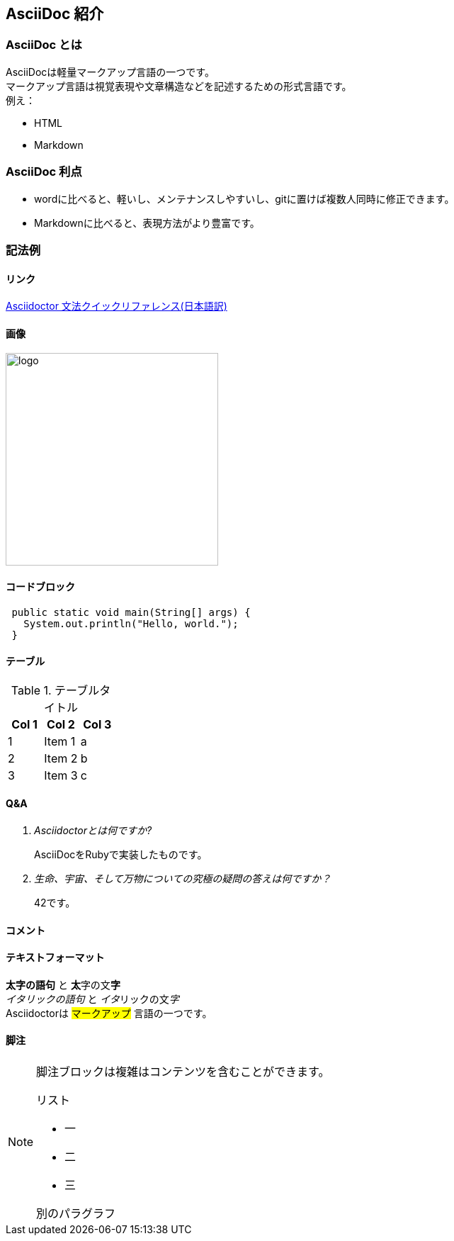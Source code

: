 [[introduction]]
== AsciiDoc 紹介

=== AsciiDoc とは
AsciiDocは軽量マークアップ言語の一つです。 +
マークアップ言語は視覚表現や文章構造などを記述するための形式言語です。 +
例え：

* HTML
* Markdown

=== AsciiDoc 利点
* wordに比べると、軽いし、メンテナンスしやすいし、gitに置けば複数人同時に修正できます。
* Markdownに比べると、表現方法がより豊富です。

=== 記法例
==== リンク
https://takumon.github.io/asciidoc-syntax-quick-reference-japanese-translation/[Asciidoctor 文法クイックリファレンス(日本語訳)]

==== 画像
image::../images/logo.png[width=300][ソフトシンク株式会社]

==== コードブロック
[source, java]
----
 public static void main(String[] args) {
   System.out.println("Hello, world.");
 }
----

==== テーブル
.テーブルタイトル
[options="header"]
|=======================
|Col 1|Col 2      |Col 3
|1    |Item 1     |a
|2    |Item 2     |b
|3    |Item 3     |c
|=======================

==== Q&A
[qanda]
Asciidoctorとは何ですか?::
  AsciiDocをRubyで実装したものです。
生命、宇宙、そして万物についての究極の疑問の答えは何ですか？:: 42です。

==== コメント
// 一行コメントです。

==== テキストフォーマット
*太字の語句* と **太**字の文**字** +
_イタリックの語句_ と __イタ__リックの文__字__ +
Asciidoctorは #マークアップ# 言語の一つです。


==== 脚注
[NOTE]
====
脚注ブロックは複雑はコンテンツを含むことができます。

.リスト
- 一
- 二
- 三

別のパラグラフ
====